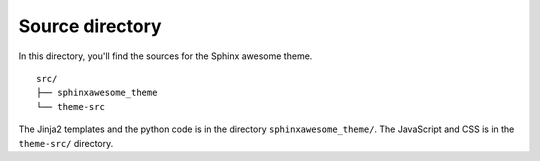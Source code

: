 Source directory
----------------

In this directory, you'll find the sources for the Sphinx awesome theme.

::

   src/
   ├── sphinxawesome_theme
   └── theme-src

The Jinja2 templates and the python code is in the directory ``sphinxawesome_theme/``.
The JavaScript and CSS is in the ``theme-src/`` directory.
